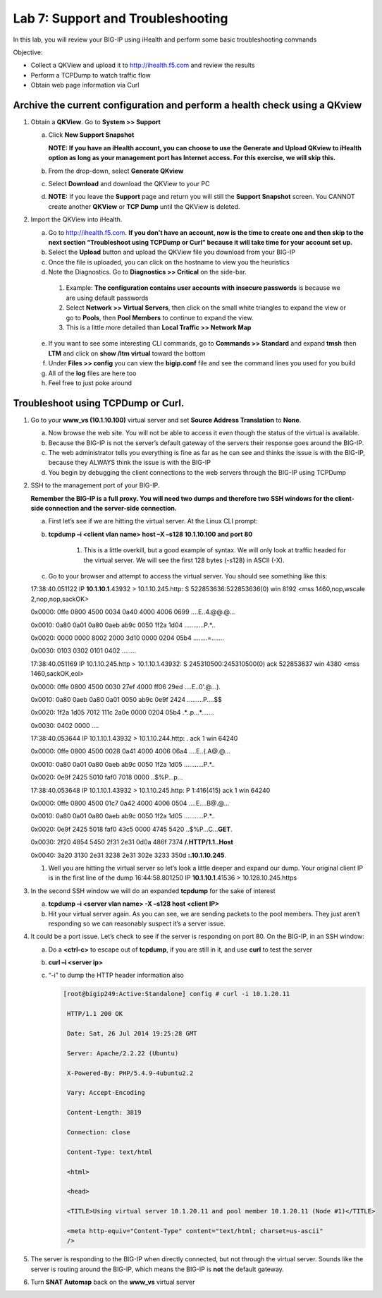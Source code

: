 Lab 7: Support and Troubleshooting
==================================

In this lab, you will review your BIG-IP using iHealth and perform some basic troubleshooting commands

Objective:

-  Collect a QKView and upload it to http://ihealth.f5.com and review the results

-  Perform a TCPDump to watch traffic flow

-  Obtain web page information via Curl

Archive the current configuration and perform a health check using a QKview
~~~~~~~~~~~~~~~~~~~~~~~~~~~~~~~~~~~~~~~~~~~~~~~~~~~~~~~~~~~~~~~~~~~~~~~~~~~

#. Obtain a **QKView**. Go to **System >> Support**

   a. Click **New Support Snapshot**

      **NOTE: If you have an iHealth account, you can choose to use the Generate and Upload QKview to iHealth option as long as your management port has Internet access. For this exercise, we will skip this.**

   #. From the drop-down, select **Generate QKview**

   #. Select **Download** and download the QKView to your PC

   #. **NOTE:** If you leave the **Support** page and return you will still the **Support Snapshot** screen. You CANNOT create another **QKView** or **TCP Dump** until the QKView is deleted.

#. Import the QKView into iHealth.

   a. Go to http://ihealth.f5.com. **If you don’t have an account, now is the time to create one and then skip to the next section “Troubleshoot using TCPDump or Curl” because it will take time for your account set up.**

   #. Select the **Upload** button and upload the QKView file you download from your BIG-IP

   #. Once the file is uploaded, you can click on the hostname to view you the heuristics

   #.  Note the Diagnostics. Go to **Diagnostics >> Critical** on the side-bar.

      1. Example: **The configuration contains user accounts with insecure passwords** is because we are using default passwords

      #. Select **Network >> Virtual Servers**, then click on the small white triangles to expand the view or go to **Pools**, then **Pool Members** to continue to expand the view.

      #. This is a little more detailed than **Local Traffic >> Network Map**

   e. If you want to see some interesting CLI commands, go to **Commands >> Standard** and expand **tmsh** then **LTM** and click on **show /ltm virtual** toward the bottom

   #. Under **Files >> config** you can view the **bigip.conf** file and see the command lines you used for you build

   #. All of the **log** files are here too

   #. Feel free to just poke around

Troubleshoot using TCPDump or Curl.
~~~~~~~~~~~~~~~~~~~~~~~~~~~~~~~~~~~

#. Go to your **www_vs (10.1.10.100)** virtual server and set **Source Address Translation** to **None**.

   a. Now browse the web site. You will not be able to access it even though the status of the virtual is available.

   #. Because the BIG-IP is not the server’s default gateway of the servers their response goes around the BIG-IP.

   #. The web administrator tells you everything is fine as far as he can see and thinks the issue is with the BIG-IP, because they ALWAYS think the issue is with the BIG-IP

   #. You begin by debugging the client connections to the web servers through the BIG-IP using TCPDump

#. SSH to the management port of your BIG-IP.

   **Remember the BIG-IP is a full proxy. You will need two dumps and therefore two SSH windows for the client-side connection and the server-side connection.**

   a. First let’s see if we are hitting the virtual server. At the Linux CLI prompt:

   #. **tcpdump –i <client vlan name> host –X –s128 10.1.10.100 and port 80**

         1. This is a little overkill, but a good example of syntax. We will only look at traffic headed for the virtual server. We will see the first 128 bytes (-s128) in ASCII (-X).

   #. Go to your browser and attempt to access the virtual server. You should see something like this:

      ..

   17:38:40.051122 IP **10.1.10.1**.43932 > 10.1.10.245.http: S
   522853636:522853636(0) win 8192 <mss 1460,nop,wscale
   2,nop,nop,sackOK>

   0x0000: 0ffe 0800 4500 0034 0a40 4000 4006 0699 ....E..4.@@.@...

   0x0010: 0a80 0a01 0a80 0aeb ab9c 0050 1f2a 1d04 ...........P.*..

   0x0020: 0000 0000 8002 2000 3d10 0000 0204 05b4 ........=.......

   0x0030: 0103 0302 0101 0402 ........

   17:38:40.051169 IP 10.1.10.245.http > 10.1.10.1.43932: S
   245310500:245310500(0) ack 522853637 win 4380 <mss 1460,sackOK,eol>

   0x0000: 0ffe 0800 4500 0030 27ef 4000 ff06 29ed ....E..0'.@...).

   0x0010: 0a80 0aeb 0a80 0a01 0050 ab9c 0e9f 2424 .........P....$$

   0x0020: 1f2a 1d05 7012 111c 2a0e 0000 0204 05b4 .*..p...*.......

   0x0030: 0402 0000 ....

   17:38:40.053644 IP 10.1.10.1.43932 > 10.1.10.244.http: . ack 1 win
   64240

   0x0000: 0ffe 0800 4500 0028 0a41 4000 4006 06a4 ....E..(.A@.@...

   0x0010: 0a80 0a01 0a80 0aeb ab9c 0050 1f2a 1d05 ...........P.*..

   0x0020: 0e9f 2425 5010 faf0 7018 0000 ..$%P...p...

   17:38:40.053648 IP 10.1.10.1.43932 > 10.1.10.245.http: P 1:416(415)
   ack 1 win 64240

   0x0000: 0ffe 0800 4500 01c7 0a42 4000 4006 0504 ....E....B@.@...

   0x0010: 0a80 0a01 0a80 0aeb ab9c 0050 1f2a 1d05 ...........P.*..

   0x0020: 0e9f 2425 5018 faf0 43c5 0000 4745 5420
   ..$%P...C...\ **GET**.

   0x0030: 2f20 4854 5450 2f31 2e31 0d0a 486f 7374 **/.HTTP/1.1..Host**

   0x0040: 3a20 3130 2e31 3238 2e31 302e 3233 350d **:.10.1.10.245**.

   #. Well you are hitting the virtual server so let’s look a little deeper and expand our dump. Your original client IP is in the first line of the dump 16:44:58.801250 IP **10.1.10.1**.41536 > 10.128.10.245.https

#. In the second SSH window we will do an expanded **tcpdump** for the sake of interest

   a. **tcpdump –i <server vlan name> -X –s128 host <client IP>**

   #. Hit your virtual server again. As you can see, we are sending packets to the pool members. They just aren’t responding so we can reasonably suspect it’s a server issue.

4. It could be a port issue. Let’s check to see if the server is responding on port 80. On the BIG-IP, in an SSH window:

   a. Do a **<ctrl-c>** to escape out of **tcpdump**, if you are still in it, and use **curl** to test the server

   #. **curl –i <server ip>**

   #. “-i” to dump the HTTP header information also

      .. code-block:: bash

         [root@bigip249:Active:Standalone] config # curl -i 10.1.20.11

          HTTP/1.1 200 OK

          Date: Sat, 26 Jul 2014 19:25:28 GMT

          Server: Apache/2.2.22 (Ubuntu)

          X-Powered-By: PHP/5.4.9-4ubuntu2.2

          Vary: Accept-Encoding

          Content-Length: 3819

          Connection: close

          Content-Type: text/html

          <html>

          <head>

          <TITLE>Using virtual server 10.1.20.11 and pool member 10.1.20.11 (Node #1)</TITLE>

          <meta http-equiv="Content-Type" content="text/html; charset=us-ascii"
          />

#. The server is responding to the BIG-IP when directly connected, but not through the virtual server. Sounds like the server is routing around the BIG-IP, which means the BIG-IP is **not** the default gateway.

#. Turn **SNAT Automap** back on the **www_vs** virtual server
